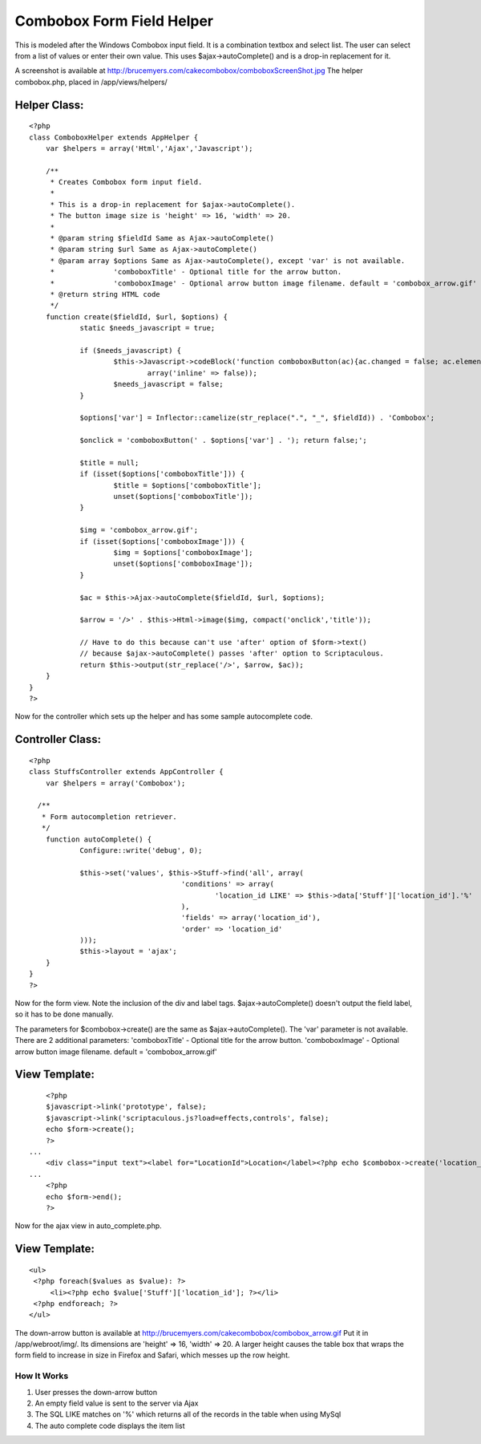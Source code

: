 Combobox Form Field Helper
==========================

This is modeled after the Windows Combobox input field. It is a
combination textbox and select list. The user can select from a list
of values or enter their own value.
This uses $ajax->autoComplete() and is a drop-in replacement for it.

A screenshot is available at
`http://brucemyers.com/cakecombobox/comboboxScreenShot.jpg`_
The helper combobox.php, placed in /app/views/helpers/


Helper Class:
`````````````

::

    <?php 
    class ComboboxHelper extends AppHelper {
    	var $helpers = array('Html','Ajax','Javascript');
    	
    	/**
    	 * Creates Combobox form input field.
    	 * 
    	 * This is a drop-in replacement for $ajax->autoComplete().
    	 * The button image size is 'height' => 16, 'width' => 20.
    	 *
    	 * @param string $fieldId Same as Ajax->autoComplete()
    	 * @param string $url Same as Ajax->autoComplete()
    	 * @param array $options Same as Ajax->autoComplete(), except 'var' is not available.
    	 * 		'comboboxTitle' - Optional title for the arrow button.
    	 * 		'comboboxImage' - Optional arrow button image filename. default = 'combobox_arrow.gif'
    	 * @return string HTML code
    	 */
    	function create($fieldId, $url, $options) {
    		static $needs_javascript = true;
    		
    		if ($needs_javascript) {
    			$this->Javascript->codeBlock('function comboboxButton(ac){ac.changed = false; ac.element.focus(); ac.hasFocus = true; var temp = ac.element.value; ac.element.value = ""; ac.getUpdatedChoices(); ac.element.value = temp; ac.tokenBounds = [-1, 0];}',
    				array('inline' => false));
    			$needs_javascript = false;
    		}
    		
    		$options['var'] = Inflector::camelize(str_replace(".", "_", $fieldId)) . 'Combobox';
    		
    		$onclick = 'comboboxButton(' . $options['var'] . '); return false;';
    		
    		$title = null;
    		if (isset($options['comboboxTitle'])) {
    			$title = $options['comboboxTitle'];
    			unset($options['comboboxTitle']);
    		}
    		
    		$img = 'combobox_arrow.gif';
    		if (isset($options['comboboxImage'])) {
    			$img = $options['comboboxImage'];
    			unset($options['comboboxImage']);
    		}
    		
    		$ac = $this->Ajax->autoComplete($fieldId, $url, $options);
    		
    		$arrow = '/>' . $this->Html->image($img, compact('onclick','title'));
    		
    		// Have to do this because can't use 'after' option of $form->text()
    		// because $ajax->autoComplete() passes 'after' option to Scriptaculous.
    		return $this->output(str_replace('/>', $arrow, $ac));
    	}
    }
    ?>


Now for the controller which sets up the helper and has some sample
autocomplete code.


Controller Class:
`````````````````

::

    <?php 
    class StuffsController extends AppController {
    	var $helpers = array('Combobox');
    
      /**
       * Form autocompletion retriever.
       */
    	function autoComplete() {
    		Configure::write('debug', 0);
    		
    		$this->set('values', $this->Stuff->find('all', array(
    					'conditions' => array(
    						'location_id LIKE' => $this->data['Stuff']['location_id'].'%'
    					),
    					'fields' => array('location_id'),
    					'order' => 'location_id'
    		)));
    		$this->layout = 'ajax';
    	}
    }
    ?>

Now for the form view. Note the inclusion of the div and label tags.
$ajax->autoComplete() doesn't output the field label, so it has to be
done manually.

The parameters for $combobox->create() are the same as
$ajax->autoComplete(). The 'var' parameter is not available. There are
2 additional parameters: 'comboboxTitle' - Optional title for the
arrow button. 'comboboxImage' - Optional arrow button image filename.
default = 'combobox_arrow.gif'


View Template:
``````````````

::

    
    	<?php
    	$javascript->link('prototype', false);
    	$javascript->link('scriptaculous.js?load=effects,controls', false);
    	echo $form->create();
    	?>
    ...
    	<div class="input text"><label for="LocationId">Location</label><?php echo $combobox->create('location_id', '/stuffs/autoComplete', array('comboboxTitle' => "View Locations")) ?></div>
    ...
       	<?php
    	echo $form->end();
    	?>

Now for the ajax view in auto_complete.php.


View Template:
``````````````

::

    
    <ul>
     <?php foreach($values as $value): ?>
         <li><?php echo $value['Stuff']['location_id']; ?></li>
     <?php endforeach; ?>
    </ul> 


The down-arrow button is available at
`http://brucemyers.com/cakecombobox/combobox_arrow.gif`_ Put it in
/app/webroot/img/. Its dimensions are 'height' => 16, 'width' => 20. A
larger height causes the table box that wraps the form field to
increase in size in Firefox and Safari, which messes up the row
height.


How It Works
~~~~~~~~~~~~

#. User presses the down-arrow button
#. An empty field value is sent to the server via Ajax
#. The SQL LIKE matches on '%' which returns all of the records in the
   table when using MySql
#. The auto complete code displays the item list



.. _http://brucemyers.com/cakecombobox/combobox_arrow.gif: http://brucemyers.com/cakecombobox/combobox_arrow.gif
.. _http://brucemyers.com/cakecombobox/comboboxScreenShot.jpg: http://brucemyers.com/cakecombobox/comboboxScreenShot.jpg

.. author:: bamyers99
.. categories:: articles, helpers
.. tags:: combo-box,Helpers


